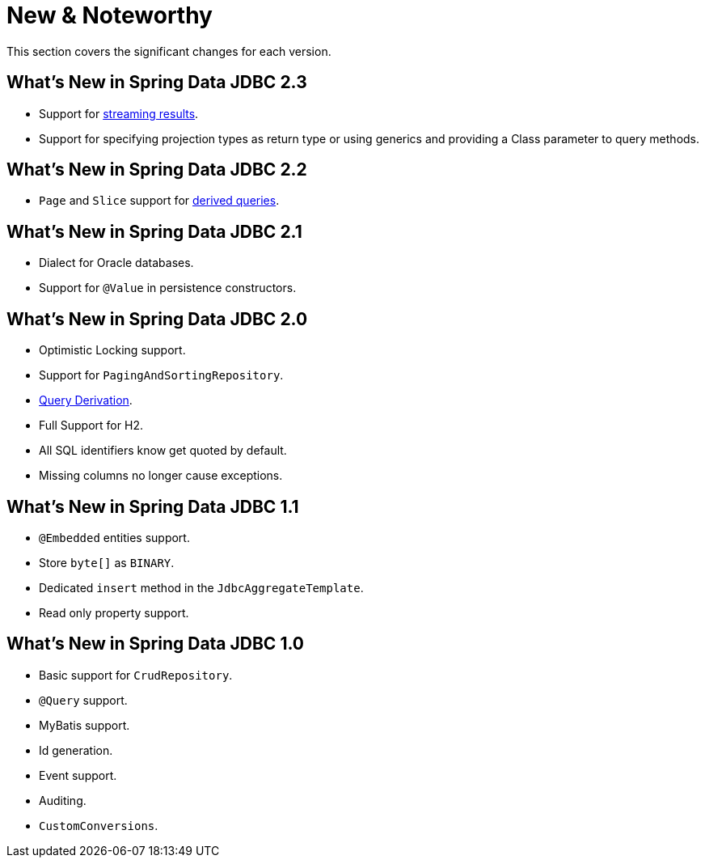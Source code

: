 [[new-features]]
= New & Noteworthy

This section covers the significant changes for each version.

[[new-features.2-3-0]]
==  What's New in Spring Data JDBC 2.3

* Support for <<jdbc.query-methods.at-query.streaming-results, streaming results>>.
* Support for specifying projection types as return type or using generics and providing a Class parameter to query methods.

[[new-features.2-2-0]]
==  What's New in Spring Data JDBC 2.2
* `Page` and `Slice` support for <<jdbc.query-methods,derived queries>>.

[[new-features.2-1-0]]
== What's New in Spring Data JDBC 2.1

* Dialect for Oracle databases.
* Support for `@Value` in persistence constructors.

[[new-features.2-0-0]]
== What's New in Spring Data JDBC 2.0

* Optimistic Locking support.
* Support for `PagingAndSortingRepository`.
* <<jdbc.query-methods,Query Derivation>>.
* Full Support for H2.
* All SQL identifiers know get quoted by default.
* Missing columns no longer cause exceptions.

[[new-features.1-1-0]]
== What's New in Spring Data JDBC 1.1

* `@Embedded` entities support.
* Store `byte[]` as `BINARY`.
* Dedicated `insert` method in the `JdbcAggregateTemplate`.
* Read only property support.

[[new-features.1-0-0]]
== What's New in Spring Data JDBC 1.0

* Basic support for `CrudRepository`.
* `@Query` support.
* MyBatis support.
* Id generation.
* Event support.
* Auditing.
* `CustomConversions`.

